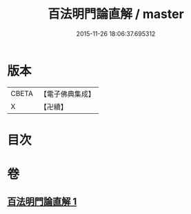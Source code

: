 #+TITLE: 百法明門論直解 / master
#+DATE: 2015-11-26 18:06:37.695312
* 版本
 |     CBETA|【電子佛典集成】|
 |         X|【卍續】    |

* 目次
* 卷
** [[file:KR6n0106_001.txt][百法明門論直解 1]]
